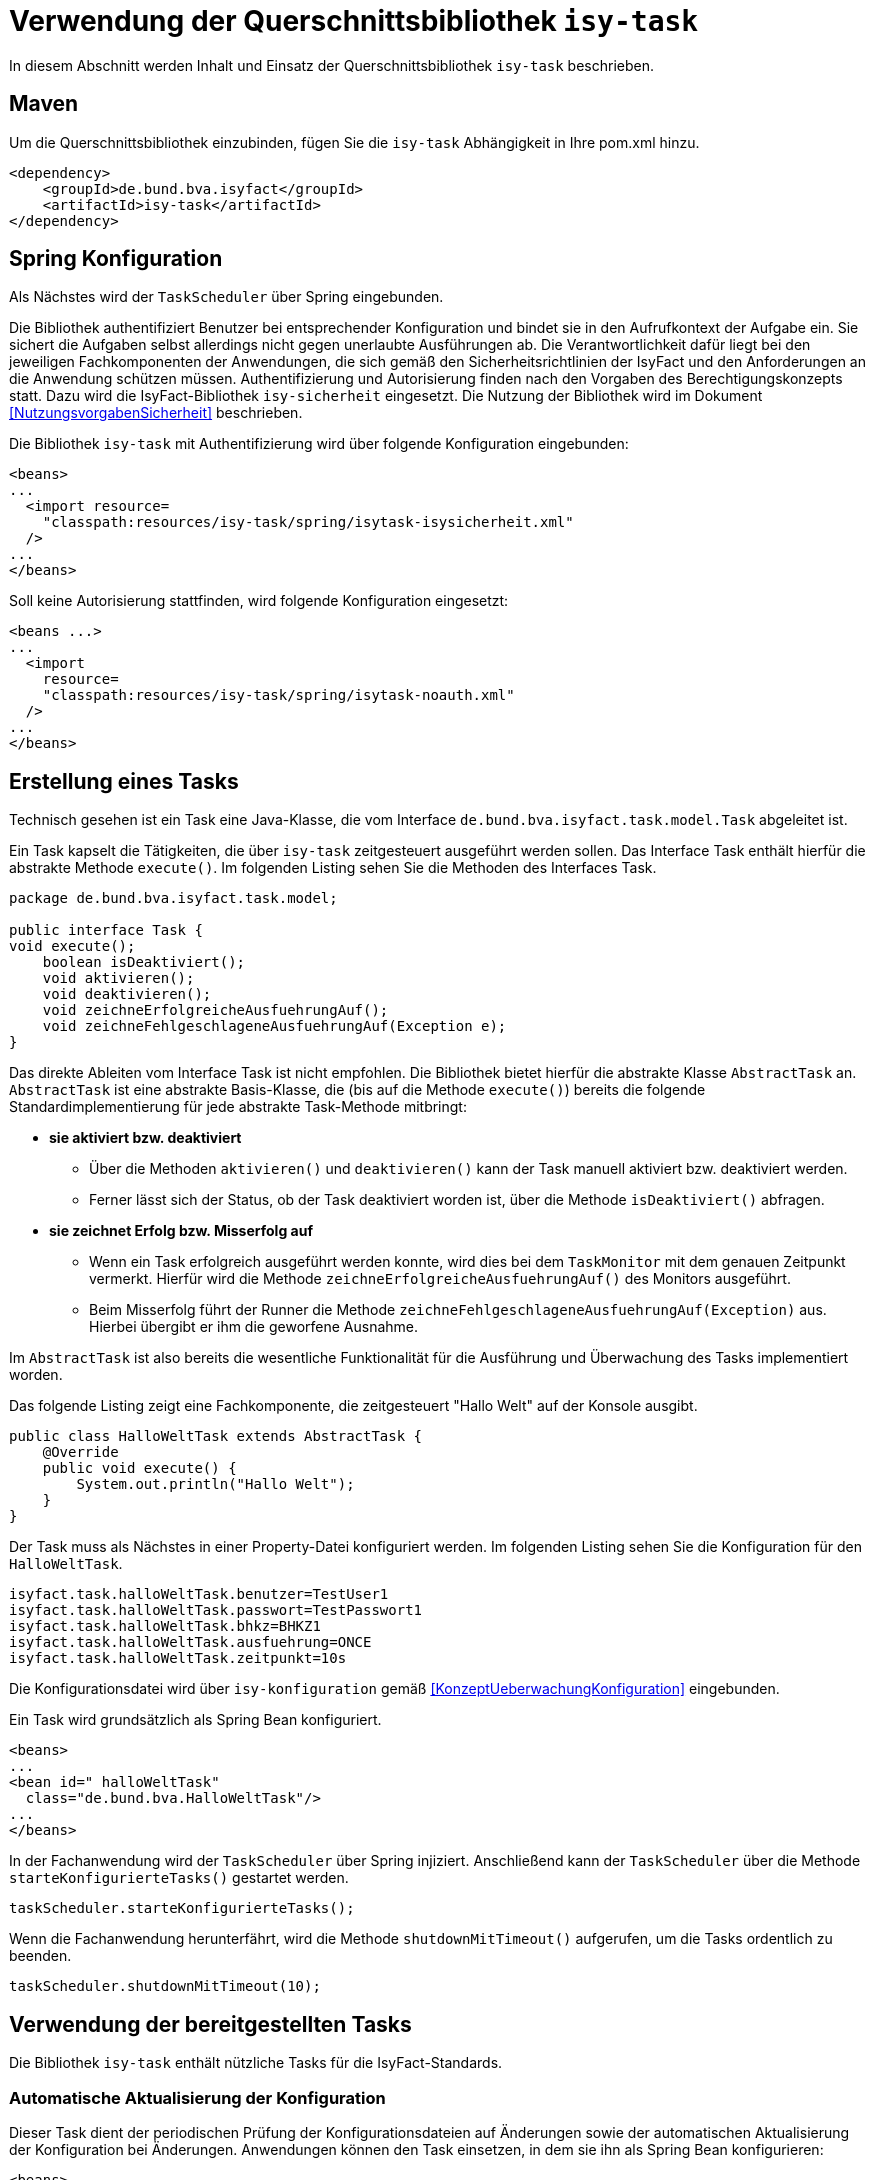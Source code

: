 [[verwendung-der-querschnittsbibliothek-isy-task]]
= Verwendung der Querschnittsbibliothek `isy-task`

In diesem Abschnitt werden Inhalt und Einsatz der Querschnittsbibliothek `isy-task` beschrieben.

[[maven]]
== Maven

Um die Querschnittsbibliothek einzubinden, fügen Sie die `isy-task` Abhängigkeit in Ihre pom.xml hinzu.

[source, xml]
----
<dependency>
    <groupId>de.bund.bva.isyfact</groupId>
    <artifactId>isy-task</artifactId>
</dependency>
----

[[spring-konfiguration]]
== Spring Konfiguration

Als Nächstes wird der `TaskScheduler` über Spring eingebunden.

Die Bibliothek authentifiziert Benutzer bei entsprechender Konfiguration und bindet sie in den Aufrufkontext der Aufgabe ein.
Sie sichert die Aufgaben selbst allerdings nicht gegen unerlaubte Ausführungen ab.
Die Verantwortlichkeit dafür liegt bei den jeweiligen Fachkomponenten der Anwendungen, die sich gemäß den Sicherheitsrichtlinien der IsyFact und den Anforderungen an die Anwendung schützen müssen.
Authentifizierung und Autorisierung finden nach den Vorgaben des Berechtigungskonzepts statt.
Dazu wird die IsyFact-Bibliothek `isy-sicherheit` eingesetzt.
Die Nutzung der Bibliothek wird im Dokument <<NutzungsvorgabenSicherheit>> beschrieben.

Die Bibliothek `isy-task` mit Authentifizierung wird über folgende Konfiguration eingebunden:

[source, xml]
----
<beans>
...
  <import resource=
    "classpath:resources/isy-task/spring/isytask-isysicherheit.xml"
  />
...
</beans>
----
Soll keine Autorisierung stattfinden, wird folgende Konfiguration eingesetzt:

[source, xml]
----
<beans ...>
...
  <import
    resource=
    "classpath:resources/isy-task/spring/isytask-noauth.xml"
  />
...
</beans>
----

[[erstellung-eines-tasks]]
== Erstellung eines Tasks

Technisch gesehen ist ein Task eine Java-Klasse, die vom Interface `de.bund.bva.isyfact.task.model.Task` abgeleitet ist.

Ein Task kapselt die Tätigkeiten, die über `isy-task` zeitgesteuert ausgeführt werden sollen.
Das Interface Task enthält hierfür die abstrakte Methode `execute()`. Im folgenden Listing sehen Sie die Methoden des Interfaces Task.

[source, java]
----
package de.bund.bva.isyfact.task.model;

public interface Task {
void execute();
    boolean isDeaktiviert();
    void aktivieren();
    void deaktivieren();
    void zeichneErfolgreicheAusfuehrungAuf();
    void zeichneFehlgeschlageneAusfuehrungAuf(Exception e);
}
----

Das direkte Ableiten vom Interface Task ist nicht empfohlen.
Die Bibliothek bietet hierfür die abstrakte Klasse `AbstractTask` an.
`AbstractTask` ist eine abstrakte Basis-Klasse, die (bis auf die Methode `execute()`) bereits die folgende Standardimplementierung für jede abstrakte Task-Methode mitbringt:

* *sie aktiviert bzw. deaktiviert*

** Über die Methoden `aktivieren()` und `deaktivieren()` kann der Task manuell aktiviert bzw.
deaktiviert werden.

** Ferner lässt sich der Status, ob der Task deaktiviert worden ist, über die Methode `isDeaktiviert()` abfragen.

* *sie zeichnet Erfolg bzw. Misserfolg auf*

** Wenn ein Task erfolgreich ausgeführt werden konnte, wird dies bei dem `TaskMonitor` mit dem genauen Zeitpunkt vermerkt.
Hierfür wird die Methode `zeichneErfolgreicheAusfuehrungAuf()` des Monitors ausgeführt.

** Beim Misserfolg führt der Runner die Methode `zeichneFehlgeschlageneAusfuehrungAuf(Exception)` aus.
Hierbei übergibt er ihm die geworfene Ausnahme.


Im `AbstractTask` ist also bereits die wesentliche Funktionalität für die Ausführung und Überwachung des Tasks implementiert worden.

Das folgende Listing zeigt eine Fachkomponente, die zeitgesteuert "Hallo Welt" auf der Konsole ausgibt.

[source, java]
----
public class HalloWeltTask extends AbstractTask {
    @Override
    public void execute() {
        System.out.println("Hallo Welt");
    }
}
----

Der Task muss als Nächstes in einer Property-Datei konfiguriert werden.
Im folgenden Listing sehen Sie die Konfiguration für den `HalloWeltTask`.

[source,properties]
----
isyfact.task.halloWeltTask.benutzer=TestUser1
isyfact.task.halloWeltTask.passwort=TestPasswort1
isyfact.task.halloWeltTask.bhkz=BHKZ1
isyfact.task.halloWeltTask.ausfuehrung=ONCE
isyfact.task.halloWeltTask.zeitpunkt=10s
----

Die Konfigurationsdatei wird über `isy-konfiguration` gemäß <<KonzeptUeberwachungKonfiguration>> eingebunden.

Ein Task wird grundsätzlich als Spring Bean konfiguriert.

[source, xml]
----
<beans>
...
<bean id=" halloWeltTask"
  class="de.bund.bva.HalloWeltTask"/>
...
</beans>
----

In der Fachanwendung wird der `TaskScheduler` über Spring injiziert.
Anschließend kann der `TaskScheduler` über die Methode `starteKonfigurierteTasks()` gestartet werden.

[source, java]
----
taskScheduler.starteKonfigurierteTasks();
----

Wenn die Fachanwendung herunterfährt, wird die Methode `shutdownMitTimeout()` aufgerufen, um die Tasks ordentlich zu beenden.

[source, java]
----
taskScheduler.shutdownMitTimeout(10);
----

[[verwendung-bereitgestellter-tasks]]
== Verwendung der bereitgestellten Tasks
Die Bibliothek `isy-task` enthält nützliche Tasks für die IsyFact-Standards.

=== Automatische Aktualisierung der Konfiguration
Dieser Task dient der periodischen Prüfung der Konfigurationsdateien auf Änderungen sowie der automatischen Aktualisierung der Konfiguration bei Änderungen.
Anwendungen können den Task einsetzen, in dem sie ihn als Spring Bean konfigurieren:

[source,xml]
----
<beans>
    ...
    <bean id="konfigurationUpdateTask" class="de.bund.bva.isyfact.task.task.KonfigurationUpdateTask">
        <constructor-arg ref="konfiguration"/>
        <constructor-arg ref="konfigurationUpdateTask-monitor"/>
    </bean>

    <bean id="konfigurationUpdateTask-monitor" class="de.bund.bva.isyfact.task.model.TaskMonitor"/>
    ...
</beans>
----

Der Task `KonfigurationUpdateTask` erwartet task-spezifische Konfigurationsparameter, wie sie im Kapitel <<aufgabenspezifische-konfiguration>> beschrieben werden:

[source,properties]
----
isyfact.task.konfigurationUpdateTask.ausfuehrung=FIXED_DELAY
isyfact.task.konfigurationUpdateTask.initial-delay=5s
isyfact.task.konfigurationUpdateTask.fixed-delay=60s
----

[[programmatisches-anlegen-von-aufgaben]]
= Programmatisches Anlegen von Aufgaben

Eine weitere Möglichkeit, wie `isy-task` auf einfacher Weise verwendet werden kann, bietet die Möglichkeit des programmatischen Anlegens von Aufgaben.
Hierbei wird die Aufgabe nicht über eine Konfigurationsdatei geplant, sondern programmatisch.

Für die programmatische Variante erstellen Sie eine `TaskKonfiguration`.
Der `TaskKonfiguration` werden die Properties mithilfe von Setter-Methoden übergeben.

[source, java]
----
TaskKonfiguration taskKonfiguration =
    new TaskKonfiguration();
taskKonfiguration.setTaskId("halloWeltTask");
taskKonfiguration.setAuthenticator(new NoOpAuthenticator());
taskKonfiguration.setHostname("localhost");
taskKonfiguration.setAusfuehrungsplan(
TaskKonfiguration.Ausfuehrungsplan.ONCE);
taskKonfiguration.setInitialDelay(Duration.ofSeconds(1));
----

Die Querschnittsbibliothek `isy-task` sieht vor, dass jeder Task von einem `de.bund.bva.isyfact.task.model.TaskRunner` gesteuert wird.
Ein `TaskRunner` übernimmt nicht nur die eigentliche Ausführung des Tasks, sondern enthält darüber hinaus auch die zur Ausführung benötigte Konfiguration.
Um den Task auszuführen, wird er dem `TaskRunner` gemeinsam mit der `TaskKonfiguration` übergeben.

Der `TaskRunner` wird dem `TaskScheduler` mithilfe der Methode `addTask()` übergeben.
Während für den Start im oberen Abschnitt (mit der Spring-Konfiguration) beim `TaskScheduler` die Methode `starteKonfigurierteTasks()` ausgeführt wurde, ruft man bei dem manuellen Verfahren die Methode `start()` auf.

[source, java]
----
TaskRunner taskRunner = new TaskRunnerImpl(manuellerTask,taskKonfiguration);
taskScheduler.addTask(taskRunner);
taskScheduler.start();
----

[[konfigurationsschluessel]]
= Konfigurationsschlüssel

Die folgenden Konfigurationsschlüssel werden von `isy-task` eingelesen und verwertet.

[[allgemeine-konfiguration]]
== Allgemeine Konfiguration

Die Anzahl der Threads, die im Thread-Pool initial angelegt werden:

[source]
----
isyfact.task.standard.amount_of_threads
----

Das DateTimePattern, das für den Start eines Tasks verwendet werden kann:

[source]
----
isyfact.task.standard.date_time_pattern
----

Die Dauer, die `isy-task` wartet, bis ein fehlgeschlagener Task erneut gestartet wird:

[source]
----
isyfact.task.watchdog.restart_interval
----

Die Kennung die benutzt wird, wenn kein Task-spezifisches Kennwort konfiguriert wird:

[source]
----
isyfact.task.standard.benutzer
----

Das Passwort das benutzt wird, wenn kein Task-spezifisches Passwort konfiguriert wird:

[source]
----
isyfact.task.standard.passwort
----

Das Behördenkennzeichen das benutzt wird, wenn kein Task-spezifisches konfiguriert wird:

[source]
----
isyfact.task.standard.bhkz
----

Der Host, wenn kein Task-spezifischer Host konfiguriert wird:

[source]
----
isyfact.task.standard.host
----

[[aufgabenspezifische-konfiguration]]
== Aufgabenspezifische Konfiguration

Die Kennung des ausführenden Benutzers:

[source]
----
isyfact.task.<Task>.benutzer
----

Das Passwort des ausführenden Benutzers:

[source]
----
isyfact.task.<Task>.passwort
----

Behördenkennzeichen des ausführenden Benutzers:

[source]
----
isyfact.task.<Task>.bhkz
----

Der Name des Hosts auf dem der Task ausgeführt werden soll:

[source]
----
isyfact.task.<Task>.host
----

Der Ausführungsplan für einen Task:

[source]
----
isyfact.task.<Task>.ausfuehrung
----

Der einmalige Zeitpunkt der Ausführung in Form eines Zeitstempels:

[source]
----
isyfact.task.<Task>.zeitpunkt
----

Die Dauer, die zwischen dem Start des TaskSchedulers und der einmaligen Ausführung liegt.
Die Dauer muss die Form eines Zeitraums gemäß dem <<KonzeptDatumZeit>> besitzen:

[source]
----
isyfact.task.<Task>.initial-delay
----

Die festgelegte Dauer zwischen zwei Starts einer Ausführung.
Die Dauer muss die Form eines Zeitraums gemäß dem <<KonzeptDatumZeit>> besitzen:

[source]
----
isyfact.task.<Task>.fixed-rate
----

Die festgelegte Dauer zwischen dem Ende einer und dem Start der nächsten Ausführung.
Die Dauer muss die Form eines Zeitraums gemäß dem <<KonzeptDatumZeit>> besitzen:

[source]
----
isyfact.task.<Task>.fixed-delay
----

[[ueberwachung-mit-jmx]]
= Überwachung mit JMX

Die Querschnittsbibliothek `isy-task` sieht eine Überwachung über JMX vor.

Der Überwachungsmechanismus von `isy-task`, der über JMX abgefragt werden kann, benötigt den TaskMonitor, um sich beispielsweise Erfolg oder Misserfolg des Tasks zu merken.
Wenn der Task vom AbstractTask abgeleitet ist, kann man dem Task einen TaskMonitor per Konstruktor übergeben.

Soll der JMX-Monitor verwendet werden, so muss dieser genau wie der Task als Spring Bean konfiguriert werden.

[source, xml]
----
<beans>
...
<bean id="taskTest"
    class="de.bund.bva.isyfact.task.TestTask">
    <constructor-arg ref="taskTest-monitor"/>
</bean>

<bean id="taskTest-monitor"
    class="de.bund.bva.isyfact.task.model.TaskMonitor"/>
...
</beans>
----

Der MBean-Exporter wird gemäß dem <<KonzeptUeberwachungKonfiguration>> konfiguriert.

[[hinweise-fuer-den-task-im-parallelbetrieb]]
= Hinweise für den Task im Parallelbetrieb

Bei der Implementierung eines Tasks muss beachtet werden, dass ihn die Querschnittsbibliothek im Parallelbetrieb betreiben wird.
Werden hierbei die Besonderheiten der Java Multithreading API nicht berücksichtigt, kann dies zu einem fehlerhaften Verhalten in der Fachanwendung führen.

[[threadsicherheit]]
== Threadsicherheit

Ein wichtiger Aspekt des Parallelbetriebs ist die Threadsicherheit.
In diesem Abschnitt werden die Probleme bezüglich der Threadsicherheit verdeutlicht.
Grundsätzlich ist es so, dass Rechner mit mehreren Rechnerkernen, den Parallelbetrieb auf Hardwareebene verwirklichen und somit den Gesamtprozess beschleunigen.
Die Anzahl der Rechnerkerne braucht programmatisch aber nicht berücksichtigt werden, weil die Java Laufzeitumgebung auch die Rechenzeit eines einzelnen Rechnerkerns in feingranulare Zeitscheiben schneidet.
Hierdurch kann die Rechenzeit einer blockierenden Aufgabe für die Erledigung anderer Aufgaben genutzt werden.
Allerdings bietet dies auch ein hohes Potenzial für ein fehlerhaftes Verhalten.
Denn die Zuordnung der Zeitscheiben erfolgt bei jeder erneuten Ausführung der Fachanwendung unterschiedlich.
Daher kann ein erfolgreicher JUnit-Test eine fehlerfreie Ausführung in der Produktionsumgebung nicht gewährleisten.
Selbst die Aufteilung auf unterschiedliche Rechnerkerne verhindert von sich aus kein fehlerhaftes Verhalten.
Aus diesem Grund müssen Methoden, die nicht von mehreren Threads gleichzeitig durchlaufen werden sollen, über einen Lock-Mechanismus (beispielsweise über das Schlüsselwort synchronized) davor geschützt werden.
Ein weiteres Problem gemeinsamer Instanzen, betrifft die Objektvariablen.
Auch der Zugriff auf eine veränderbare Objektvariable (d.h. eine Objektvariable, die nicht mit final versehen wurde) eines gemeinsamen Objekts kann nicht konsistent erfolgen, weil jeder Rechnerkern über einen eigenen Cache verfügt, der sich bei Änderung des Wertes naturgemäß vom Wert im Cache des anderen Rechnerkerns unterscheidet.
Hilfreich ist hierbei das Schlüsselwort __volatile__, das dafür sorgt, dass vor jedem Zugriff eine Synchronisation zwischen dem Thread-spezifischen Cache und dem Hauptspeicher stattfindet.
Die Objektvariable die mit volatile versehen wurde, ist also scheinbar atomar.
Allerdings trifft das nicht für den schreibenden Zugriff zu, da jegliche Veränderung in mehreren Schritten erledigt wird. Um sicherzustellen, dass der Zugriff auf eine gemeinsame Objektvariable konsistent ist, wird beispielsweise der Wertebehälter einer Ganzzahl mit dem speziellen Wertetypen AtomicInteger definiert.
In der Regel wird es sich bei der Objektvariablen aber eher um einen Referenztypen handeln.
In diesen Fällen sollten die Objektvariablen in einem ThreadLocal-Objekt deklariert werden.

[[status-des-threads-abfragen]]
== Status des Threads abfragen

Genau wie bei allen Multithreading Anwendungen, so kann es auch bei der Querschnittsbibliothek `isy-task` nützlich sein, dass ein Thread einen Thread-State hat, der über die Methode `Thread.currentThread().getState()` abgefragt werden kann.
Sobald die Querschnittsbibliothek `isy-task` den Thread zum Laufen bringt, wechselt der `Thread.State` von `NEW` auf `RUNNABLE`.
Dies ist genau genommen der Zeitpunkt, wenn die JVM die Methode `run()` ausführt.
Wenn die Methode `run()` durchlaufen worden ist oder der Auswurf einer `CheckedException` nicht abgefangen wurde, wechselt der `Thread-State` auf `TERMINATED`.
Dieser Wechsel lässt sich auch durch die spezielle Methode `isAlive()` der Klasse `Thread` abfragen, die beim `Thread.State` `RUNNABLE` `true` liefert und ansonsten `false`.
Grundsätzlich kann der `Thread-State` folgende Werte einnehmen:

.Thread-State Werte
[options="header"]
|===
|Thread-State |Bedeutung
|NEW|wird noch nicht ausgeführt
|RUNNABLE|wird ausgeführt
|BLOCKED|wartet auf einen Monitor Lock
|WAITING|wartet auf einen anderen Thread
|TIMED_WAITING|wartet für eine bestimmte Dauer auf den anderen Thread
|TERMINATED|Ausführung ist beendet
|===

[[ausfuehrung-eines-tasks-vorzeitig-beenden]]
== Ausführung eines Tasks vorzeitig beenden

Bei einem Thread ist ein Abbruch-Mechanismus eingebaut.
Der Mechanismus nutzt einen internen Flag, der sich interrupt status nennt und der mit einem Abbruchwunsch durch die Klassenmethode `Thread.interrupt()` auf den Status `interrupted` gesetzt werden kann.
Es ist Sache des Entwicklers der IsyFact Fachkomponente, wie er auf den Abbruchwunsch reagiert.
Beispielsweise könnte es passieren, dass der Abbruchwunsch während eines Pausierens durch die Methode `sleep()` auftritt.
In diesem Fall, wird das dazu führen, dass eine `InterruptedException` geworfen wird.
Deshalb muss dort entsprechend, also beispielsweise mit einer `return`-Anweisung reagiert werden.
In der Praxis ist es aber noch wahrscheinlicher, dass nicht während einer `sleep()` Methode, sondern beim Zugriff auf eine Netzwerkressource oder bei einer anderen langwierigen Tätigkeit ein Abbruchswunsch erfolgt.
In solch einem Fall, muss der Entwickler den Interrupt Status selber abfragen.
Hierfür bietet die Klasse `Thread` eine Methode an, die sich `interrupted()` nennt.
Zu beachten ist, dass die Methode `interrupted()` den Statusflag immer zurückgesetzt.
Was man auch beachten sollte ist, dass die `sleep()` Methode ebenso dafür sorgt, dass der Status `interrupted` wieder zurückgesetzt wird.
